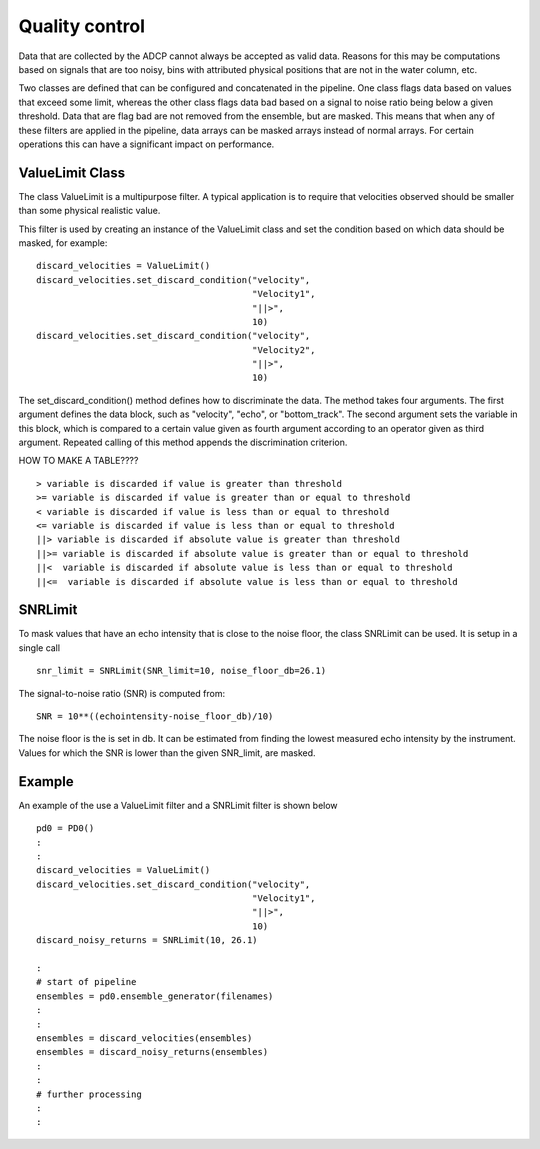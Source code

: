 Quality control
===============

Data that are collected by the ADCP cannot always be accepted as valid
data. Reasons for this may be computations based on signals that are
too noisy, bins with attributed physical positions that are not in the
water column, etc.

Two classes are defined that can be configured and concatenated in the
pipeline. One class flags data based on values that exceed some limit,
whereas the other class flags data bad based on a signal to noise
ratio being below a given threshold. Data that are flag bad are not
removed from the ensemble, but are masked. This means that when any of
these filters are applied in the pipeline, data arrays can be masked
arrays instead of normal arrays. For certain operations this can have
a significant impact on performance.

ValueLimit Class
----------------

The class ValueLimit is a multipurpose filter. A typical application
is to require that velocities observed should be smaller than some
physical realistic value.

This filter is used by creating an instance of the ValueLimit class
and set the condition based on which data should be masked, for example: ::

  discard_velocities = ValueLimit()
  discard_velocities.set_discard_condition("velocity",
                                           "Velocity1",
					   "||>",
					   10)
  discard_velocities.set_discard_condition("velocity",
                                           "Velocity2",
					   "||>",
					   10)

The set_discard_condition() method defines how to discriminate the
data. The method takes four arguments. The first argument defines the
data block, such as "velocity", "echo", or "bottom_track". The second
argument sets the variable in this block, which is compared to a
certain value given as fourth argument according to an operator given
as third argument. Repeated calling of this method appends the
discrimination criterion.


HOW TO MAKE A TABLE???? ::
  
   > variable is discarded if value is greater than threshold
   >= variable is discarded if value is greater than or equal to threshold
   < variable is discarded if value is less than or equal to threshold
   <= variable is discarded if value is less than or equal to threshold
   ||> variable is discarded if absolute value is greater than threshold
   ||>= variable is discarded if absolute value is greater than or equal to threshold
   ||<  variable is discarded if absolute value is less than or equal to threshold
   ||<=  variable is discarded if absolute value is less than or equal to threshold



SNRLimit
--------

To mask values that have an echo intensity that is close to the noise
floor, the class SNRLimit can be used. It is setup in a single call ::

  snr_limit = SNRLimit(SNR_limit=10, noise_floor_db=26.1)

The signal-to-noise ratio (SNR) is computed from::
  
  SNR = 10**((echointensity-noise_floor_db)/10)

The noise floor is the is set in db. It can be estimated from finding
the lowest measured echo intensity by the instrument. Values for which
the SNR is lower than the given SNR_limit, are masked.  

   
Example
-------

An example of the use a ValueLimit filter and a SNRLimit filter is shown below ::

  pd0 = PD0()
  :
  :
  discard_velocities = ValueLimit()
  discard_velocities.set_discard_condition("velocity",
                                           "Velocity1",
					   "||>",
					   10)
  discard_noisy_returns = SNRLimit(10, 26.1)
  
  :
  # start of pipeline
  ensembles = pd0.ensemble_generator(filenames)
  :
  :
  ensembles = discard_velocities(ensembles)
  ensembles = discard_noisy_returns(ensembles)
  :
  :
  # further processing
  :
  :

					 
